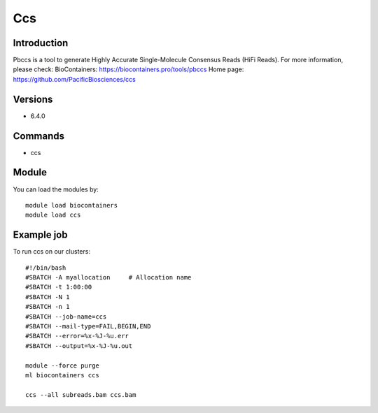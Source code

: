 .. _backbone-label:

Ccs
==============================

Introduction
~~~~~~~~
Pbccs is a tool to generate Highly Accurate Single-Molecule Consensus Reads (HiFi Reads).
For more information, please check:
BioContainers: https://biocontainers.pro/tools/pbccs 
Home page: https://github.com/PacificBiosciences/ccs

Versions
~~~~~~~~
- 6.4.0

Commands
~~~~~~~
- ccs

Module
~~~~~~~~
You can load the modules by::

    module load biocontainers
    module load ccs

Example job
~~~~~
To run ccs on our clusters::

    #!/bin/bash
    #SBATCH -A myallocation     # Allocation name
    #SBATCH -t 1:00:00
    #SBATCH -N 1
    #SBATCH -n 1
    #SBATCH --job-name=ccs
    #SBATCH --mail-type=FAIL,BEGIN,END
    #SBATCH --error=%x-%J-%u.err
    #SBATCH --output=%x-%J-%u.out

    module --force purge
    ml biocontainers ccs

    ccs --all subreads.bam ccs.bam
